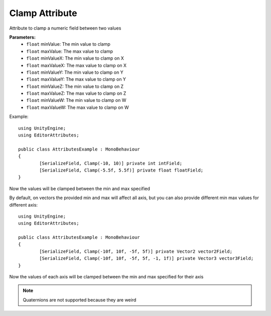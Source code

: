 Clamp Attribute
===============

Attribute to clamp a numeric field between two values

**Parameters:**
	- ``float`` minValue: The min value to clamp
	- ``float`` maxValue: The max value to clamp
	- ``float`` minValueX: The min value to clamp on X
	- ``float`` maxValueX: The max value to clamp on X
	- ``float`` minValueY: The min value to clamp on Y
	- ``float`` maxValueY: The max value to clamp on Y
	- ``float`` minValueZ: The min value to clamp on Z
	- ``float`` maxValueZ: The max value to clamp on Z
	- ``float`` minValueW: The min value to clamp on W
	- ``float`` maxValueW: The max value to clamp on W

Example::

	using UnityEngine;
	using EditorAttributes;
	
	public class AttributesExample : MonoBehaviour
	{
		[SerializeField, Clamp(-10, 10)] private int intField;
		[SerializeField, Clamp(-5.5f, 5.5f)] private float floatField;
	}

Now the values will be clamped between the min and max specified

By default, on vectors the provided min and max will affect all axis, but you can also provide different min max values for different axis::

	using UnityEngine;
	using EditorAttributes;
	
	public class AttributesExample : MonoBehaviour
	{
		[SerializeField, Clamp(-10f, 10f, -5f, 5f)] private Vector2 vector2Field;
		[SerializeField, Clamp(-10f, 10f, -5f, 5f, -1, 1f)] private Vector3 vector3Field;
	}

Now the values of each axis will be clamped between the min and max specified for their axis

.. note::
	Quaternions are not supported because they are weird
